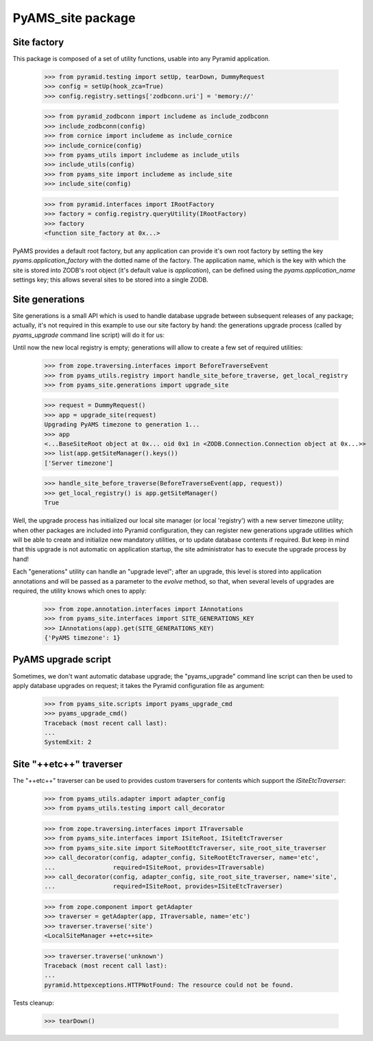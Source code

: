 ==================
PyAMS_site package
==================


Site factory
------------

This package is composed of a set of utility functions, usable into any Pyramid application.

    >>> from pyramid.testing import setUp, tearDown, DummyRequest
    >>> config = setUp(hook_zca=True)
    >>> config.registry.settings['zodbconn.uri'] = 'memory://'

    >>> from pyramid_zodbconn import includeme as include_zodbconn
    >>> include_zodbconn(config)
    >>> from cornice import includeme as include_cornice
    >>> include_cornice(config)
    >>> from pyams_utils import includeme as include_utils
    >>> include_utils(config)
    >>> from pyams_site import includeme as include_site
    >>> include_site(config)

    >>> from pyramid.interfaces import IRootFactory
    >>> factory = config.registry.queryUtility(IRootFactory)
    >>> factory
    <function site_factory at 0x...>

PyAMS provides a default root factory, but any application can provide it's own root factory
by setting the key *pyams.application_factory* with the dotted name of the factory. The application
name, which is the key with which the site is stored into ZODB's root object (it's default value is
*application*), can be defined using the *pyams.application_name* settings key; this allows several
sites to be stored into a single ZODB.


Site generations
----------------

Site generations is a small API which is used to handle database upgrade between subsequent
releases of any package; actually, it's not required in this example to use our site factory
by hand: the generations upgrade process (called by *pyams_upgrade* command line script) will
do it for us:

Until now the new local registry is empty; generations will allow to create a few set of
required utilities:

    >>> from zope.traversing.interfaces import BeforeTraverseEvent
    >>> from pyams_utils.registry import handle_site_before_traverse, get_local_registry
    >>> from pyams_site.generations import upgrade_site

    >>> request = DummyRequest()
    >>> app = upgrade_site(request)
    Upgrading PyAMS timezone to generation 1...
    >>> app
    <...BaseSiteRoot object at 0x... oid 0x1 in <ZODB.Connection.Connection object at 0x...>>
    >>> list(app.getSiteManager().keys())
    ['Server timezone']

    >>> handle_site_before_traverse(BeforeTraverseEvent(app, request))
    >>> get_local_registry() is app.getSiteManager()
    True

Well, the upgrade process has initialized our local site manager (or local 'registry') with a
new server timezone utility; when other packages are included into Pyramid configuration, they
can register new generations upgrade utilities which will be able to create and initialize new
mandatory utilities, or to update database contents if required. But keep in mind that this upgrade
is not automatic on application startup, the site administrator has to execute the upgrade process
by hand!

Each "generations" utility can handle an "upgrade level"; after an upgrade, this level is stored
into application annotations and will be passed as a parameter to the *evolve* method, so that,
when several levels of upgrades are required, the utility knows which ones to apply:

    >>> from zope.annotation.interfaces import IAnnotations
    >>> from pyams_site.interfaces import SITE_GENERATIONS_KEY
    >>> IAnnotations(app).get(SITE_GENERATIONS_KEY)
    {'PyAMS timezone': 1}


PyAMS upgrade script
--------------------

Sometimes, we don't want automatic database upgrade; the "pyams_upgrade" command line script
can then be used to apply database upgrades on request; it takes the Pyramid configuration
file as argument:

    >>> from pyams_site.scripts import pyams_upgrade_cmd
    >>> pyams_upgrade_cmd()
    Traceback (most recent call last):
    ...
    SystemExit: 2


Site "++etc++" traverser
------------------------

The "++etc++" traverser can be used to provides custom traversers for contents which support
the `ISiteEtcTraverser`:

    >>> from pyams_utils.adapter import adapter_config
    >>> from pyams_utils.testing import call_decorator

    >>> from zope.traversing.interfaces import ITraversable
    >>> from pyams_site.interfaces import ISiteRoot, ISiteEtcTraverser
    >>> from pyams_site.site import SiteRootEtcTraverser, site_root_site_traverser
    >>> call_decorator(config, adapter_config, SiteRootEtcTraverser, name='etc',
    ...                required=ISiteRoot, provides=ITraversable)
    >>> call_decorator(config, adapter_config, site_root_site_traverser, name='site',
    ...                required=ISiteRoot, provides=ISiteEtcTraverser)

    >>> from zope.component import getAdapter
    >>> traverser = getAdapter(app, ITraversable, name='etc')
    >>> traverser.traverse('site')
    <LocalSiteManager ++etc++site>

    >>> traverser.traverse('unknown')
    Traceback (most recent call last):
    ...
    pyramid.httpexceptions.HTTPNotFound: The resource could not be found.


Tests cleanup:

    >>> tearDown()
